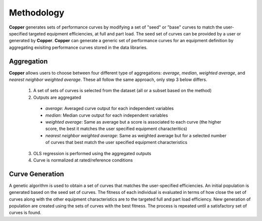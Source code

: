 Methodology
============
**Copper** generates sets of performance curves by modifying a set of "seed" or "base" curves to match the user-specified targeted equipment efficiencies, at full and part load. The seed set of curves can be provided by a user or generated by **Copper**. **Copper** can generate a generic set of performance curves for an equipment definition by aggregating exisiting performance curves stored in the data libraries.

Aggregation
------------
**Copper** allows users to choose between four different type of aggregations: `average`, `median`, `weighted average`, and `nearest neighbor weighted average`. These all follow the same approach, only step 3 below differs. 

    1. A set of sets of curves is selected from the dataset (all or a subset based on the method)
    2. Outputs are aggregated

      * `average`: Averaged curve output for each independent variables
      * `median`: Median curve output for each independent variables
      * `weighted average`: Same as average but a score is associated to each curve (the higher score, the best it matches the user specified equipment characteritics)
      * `nearest neighbor weighted average`: Same as weighted average but for a selected number of curves that best match the user specified equipment characteristics

    3. OLS regression is performed using the aggregated outputs
    4. Curve is normalized at rated/reference conditions

Curve Generation
-----------------
A genetic algorithm is used to obtain a set of curves that matches the user-specified efficiencies. An initial population is generated based on the seed set of curves. The fitness of each individual is evaluated in terms of how close the set of curves along with the other equipment characteristics are to the targeted full and part load efficiency. New generation of population are created using the sets of curves with the best fitness. The process is repeated until a satisfactory set of curves is found.